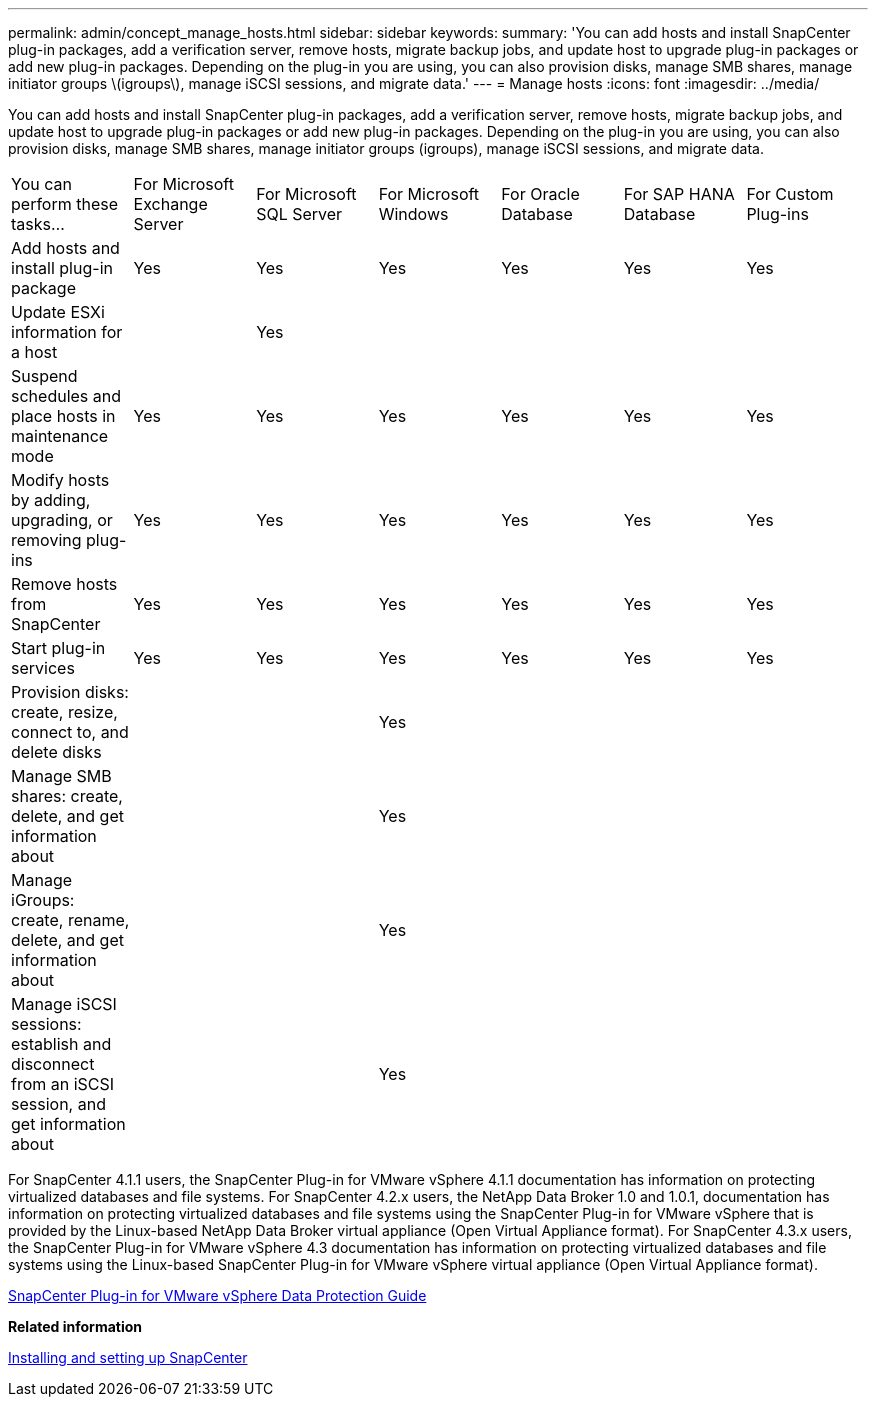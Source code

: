 ---
permalink: admin/concept_manage_hosts.html
sidebar: sidebar
keywords: 
summary: 'You can add hosts and install SnapCenter plug-in packages, add a verification server, remove hosts, migrate backup jobs, and update host to upgrade plug-in packages or add new plug-in packages. Depending on the plug-in you are using, you can also provision disks, manage SMB shares, manage initiator groups \(igroups\), manage iSCSI sessions, and migrate data.'
---
= Manage hosts
:icons: font
:imagesdir: ../media/

[.lead]
You can add hosts and install SnapCenter plug-in packages, add a verification server, remove hosts, migrate backup jobs, and update host to upgrade plug-in packages or add new plug-in packages. Depending on the plug-in you are using, you can also provision disks, manage SMB shares, manage initiator groups (igroups), manage iSCSI sessions, and migrate data.

|===
| You can perform these tasks...| For Microsoft Exchange Server| For Microsoft SQL Server| For Microsoft Windows| For Oracle Database| For SAP HANA Database| For Custom Plug-ins
a|
Add hosts and install plug-in package
a|
Yes
a|
Yes
a|
Yes
a|
Yes
a|
Yes
a|
Yes
a|
Update ESXi information for a host
a|
 
a|
Yes
a|
 
a|
 
a|
 
a|
 
a|
Suspend schedules and place hosts in maintenance mode
a|
Yes
a|
Yes
a|
Yes
a|
Yes
a|
Yes
a|
Yes
a|
Modify hosts by adding, upgrading, or removing plug-ins
a|
Yes
a|
Yes
a|
Yes
a|
Yes
a|
Yes
a|
Yes
a|
Remove hosts from SnapCenter
a|
Yes
a|
Yes
a|
Yes
a|
Yes
a|
Yes
a|
Yes
a|
Start plug-in services
a|
Yes
a|
Yes
a|
Yes
a|
Yes
a|
Yes
a|
Yes
a|
Provision disks: create, resize, connect to, and delete disks
a|
 
a|
 
a|
Yes
a|
 
a|
 
a|
 
a|
Manage SMB shares: create, delete, and get information about
a|
 
a|
 
a|
Yes
a|
 
a|
 
a|
 
a|
Manage iGroups: create, rename, delete, and get information about
a|
 
a|
 
a|
Yes
a|
 
a|
 
a|
 
a|
Manage iSCSI sessions: establish and disconnect from an iSCSI session, and get information about
a|
 
a|
 
a|
Yes
a|
 
a|
 
a|
 
|===
For SnapCenter 4.1.1 users, the SnapCenter Plug-in for VMware vSphere 4.1.1 documentation has information on protecting virtualized databases and file systems. For SnapCenter 4.2.x users, the NetApp Data Broker 1.0 and 1.0.1, documentation has information on protecting virtualized databases and file systems using the SnapCenter Plug-in for VMware vSphere that is provided by the Linux-based NetApp Data Broker virtual appliance (Open Virtual Appliance format). For SnapCenter 4.3.x users, the SnapCenter Plug-in for VMware vSphere 4.3 documentation has information on protecting virtualized databases and file systems using the Linux-based SnapCenter Plug-in for VMware vSphere virtual appliance (Open Virtual Appliance format).

https://docs.netapp.com/us-en/sc-plugin-vmware-vsphere/scpivs44_register_snapcenter_plugin_vmware_vsphere_with_snapcenter_server.html[SnapCenter Plug-in for VMware vSphere Data Protection Guide]

*Related information*

http://docs.netapp.com/ocsc-44/topic/com.netapp.doc.ocsc-isg/home.html[Installing and setting up SnapCenter]

